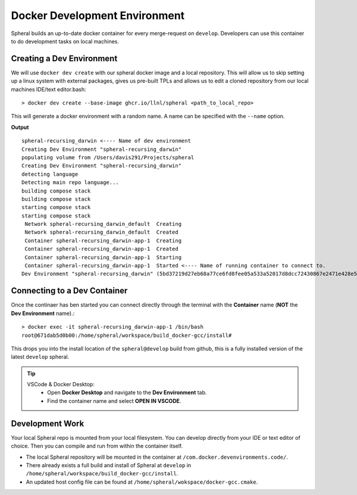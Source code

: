 *******************************************
Docker Development Environment
*******************************************

Spheral builds an up-to-date docker container for every merge-request
on ``develop``. Developers can use this container to do development tasks
on local machines.

===========================
Creating a Dev Environment
===========================

We will use ``docker dev create`` with our spheral docker image and a 
local repository. This will allow us to skip setting up a linux system with 
external packages, gives us pre-built TPLs and allows us to edit a cloned 
repository from our local machines IDE/text editor.bash::

  > docker dev create --base-image ghcr.io/llnl/spheral <path_to_local_repo>

This will generate a docker environment with a random name. A name can be 
specified with the ``--name`` option.

**Output** ::

  spheral-recursing_darwin <---- Name of dev environment
  Creating Dev Environment "spheral-recursing_darwin"
  populating volume from /Users/davis291/Projects/spheral
  Creating Dev Environment "spheral-recursing_darwin"
  detecting language
  Detecting main repo language...
  building compose stack
  building compose stack
  starting compose stack
  starting compose stack
   Network spheral-recursing_darwin_default  Creating
   Network spheral-recursing_darwin_default  Created
   Container spheral-recursing_darwin-app-1  Creating
   Container spheral-recursing_darwin-app-1  Created
   Container spheral-recursing_darwin-app-1  Starting
   Container spheral-recursing_darwin-app-1  Started <---- Name of running container to connect to.
  Dev Environment "spheral-recursing_darwin" (5bd37219d27eb68a77ce6fd8fee05a533a52017d8dcc72430867e2471e428e58) is running!%


=============================
Connecting to a Dev Container
=============================

Once the continaer has ben started you can connect directly through the terminal
with the **Container** name (**NOT** the **Dev Environment** name).::

  > docker exec -it spheral-recursing_darwin-app-1 /bin/bash
  root@671dab5d0b00:/home/spheral/workspace/build_docker-gcc/install#

This drops you into the install location of the ``spheral@develop`` build from
github, this is a fully installed version of the latest ``develop`` spheral.

.. tip:: 
  VSCode & Docker Desktop:
    * Open **Docker Desktop** and navigate to the **Dev Environment** tab. 
    * Find the container name and select **OPEN IN VSCODE**.


=============================
Development Work
=============================

Your local Spheral repo is mounted from your local filesystem. You can develop directly from your
IDE or text editor of choice. Then you can compile and run from within the container itself.

- The local Spheral repository will be mounted in the container at ``/com.docker.devenvironments.code/``. 

- There already exists a full build and install of Spheral at ``develop`` in ``/home/spheral/workspace/build_docker-gcc/install``. 

- An updated host config file can be found at ``/home/spheral/wokspace/docker-gcc.cmake``.
